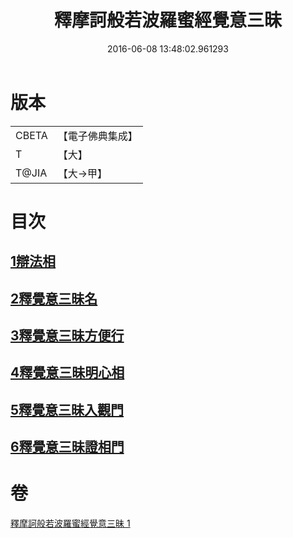 #+TITLE: 釋摩訶般若波羅蜜經覺意三昧 
#+DATE: 2016-06-08 13:48:02.961293

* 版本
 |     CBETA|【電子佛典集成】|
 |         T|【大】     |
 |     T@JIA|【大→甲】   |

* 目次
** [[file:KR6d0150_001.txt::001-0621a9][1辯法相]]
** [[file:KR6d0150_001.txt::001-0621b26][2釋覺意三昧名]]
** [[file:KR6d0150_001.txt::001-0622b24][3釋覺意三昧方便行]]
** [[file:KR6d0150_001.txt::001-0623a5][4釋覺意三昧明心相]]
** [[file:KR6d0150_001.txt::001-0623b24][5釋覺意三昧入觀門]]
** [[file:KR6d0150_001.txt::001-0626c2][6釋覺意三昧證相門]]

* 卷
[[file:KR6d0150_001.txt][釋摩訶般若波羅蜜經覺意三昧 1]]


